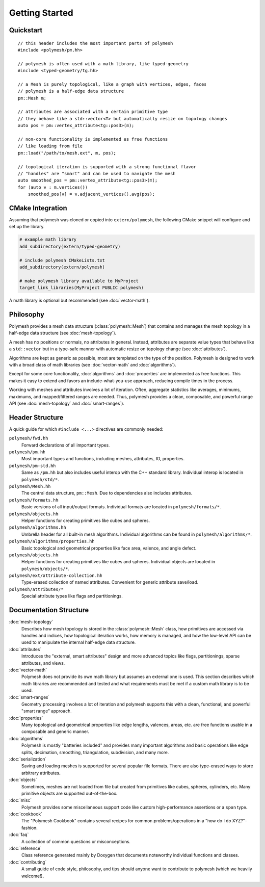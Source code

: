 Getting Started
===============

Quickstart
----------

::

    // this header includes the most important parts of polymesh
    #include <polymesh/pm.hh>

    // polymesh is often used with a math library, like typed-geometry
    #include <typed-geometry/tg.hh>

    // a Mesh is purely topological, like a graph with vertices, edges, faces
    // polymesh is a half-edge data structure
    pm::Mesh m;

    // attributes are associated with a certain primitive type
    // they behave like a std::vector<T> but automatically resize on topology changes
    auto pos = pm::vertex_attribute<tg::pos3>(m);

    // non-core functionality is implemented as free functions
    // like loading from file
    pm::load("/path/to/mesh.ext", m, pos);

    // topological iteration is supported with a strong functional flavor
    // "handles" are "smart" and can be used to navigate the mesh
    auto smoothed_pos = pm::vertex_attribute<tg::pos3>(m);
    for (auto v : m.vertices())
        smoothed_pos[v] = v.adjacent_vertices().avg(pos);


CMake Integration
-----------------

Assuming that polymesh was cloned or copied into ``extern/polymesh``, the following CMake snippet will configure and set up the library.

.. code-block:: cmake

    # example math library
    add_subdirectory(extern/typed-geometry)

    # include polymesh CMakeLists.txt
    add_subdirectory(extern/polymesh)

    # make polymesh library available to MyProject
    target_link_libraries(MyProject PUBLIC polymesh)

A math library is optional but recommended (see :doc:`vector-math`).


Philosophy
----------

Polymesh provides a mesh data structure (:class:`polymesh::Mesh`) that contains and manages the mesh topology in a half-edge data structure (see :doc:`mesh-topology`).

A mesh has no positions or normals, no attributes in general.
Instead, attributes are separate value types that behave like a ``std::vector`` but in a type-safe manner with automatic resize on topology change (see :doc:`attributes`).

Algorithms are kept as generic as possible, most are templated on the type of the position.
Polymesh is designed to work with a broad class of math libraries (see :doc:`vector-math` and :doc:`algorithms`).

Except for some core functionality, :doc:`algorithms` and :doc:`properties` are implemented as free functions.
This makes it easy to extend and favors an include-what-you-use approach, reducing compile times in the process.

Working with meshes and attributes involves a lot of iteration.
Often, aggregate statistics like averages, minimums, maximums, and mapped/filtered ranges are needed.
Thus, polymesh provides a clean, composable, and powerful range API (see :doc:`mesh-topology` and :doc:`smart-ranges`).


Header Structure
----------------

A quick guide for which ``#include <...>`` directives are commonly needed:

``polymesh/fwd.hh``
    Forward declarations of all important types.

``polymesh/pm.hh``
    Most important types and functions, including meshes, attributes, IO, properties.

``polymesh/pm-std.hh``
    Same as ``/pm.hh`` but also includes useful interop with the C++ standard library. Individual interop is located in ``polymesh/std/*``.

``polymesh/Mesh.hh``
    The central data structure, ``pm::Mesh``. Due to dependencies also includes attributes.

``polymesh/formats.hh``
    Basic versions of all input/output formats.
    Individual formats are located in ``polymesh/formats/*``.

``polymesh/objects.hh``
    Helper functions for creating primitives like cubes and spheres.

``polymesh/algorithms.hh``
    Umbrella header for all built-in mesh algorithms. 
    Individual algorithms can be found in ``polymesh/algorithms/*``.

``polymesh/algorithms/properties.hh``
    Basic topological and geometrical properties like face area, valence, and angle defect.

``polymesh/objects.hh``
    Helper functions for creating primitives like cubes and spheres.
    Individual objects are located in ``polymesh/objects/*``.

``polymesh/ext/attribute-collection.hh``
    Type-erased collection of named attributes. Convenient for generic attribute save/load.

``polymesh/attributes/*``
    Special attribute types like flags and partitionings.


Documentation Structure
-----------------------

:doc:`mesh-topology`
    Describes how mesh topology is stored in the :class:`polymesh::Mesh` class, how primitives are accessed via handles and indices, how topological iteration works, how memory is managed, and how the low-level API can be used to manipulate the internal half-edge data structure.

:doc:`attributes`
    Introduces the "external, smart attributes" design and more advanced topics like flags, partitionings, sparse attributes, and views.

:doc:`vector-math`
    Polymesh does not provide its own math library but assumes an external one is used.
    This section describes which math libraries are recommended and tested and what requirements must be met if a custom math library is to be used.

:doc:`smart-ranges`
    Geometry processing involves a lot of iteration and polymesh supports this with a clean, functional, and powerful "smart range" approach.

:doc:`properties`
    Many topological and geometrical properties like edge lengths, valences, areas, etc. are free functions usable in a composable and generic manner.

:doc:`algorithms`
    Polymesh is mostly "batteries included" and provides many important algorithms and basic operations like edge splits, decimation, smoothing, triangulation, subdivision, and many more.

:doc:`serialization`
    Saving and loading meshes is supported for several popular file formats.
    There are also type-erased ways to store arbitrary attributes.

:doc:`objects`
    Sometimes, meshes are not loaded from file but created from primitives like cubes, spheres, cylinders, etc.
    Many primitive objects are supported out-of-the-box.

:doc:`misc`
    Polymesh provides some miscellaneous support code like custom high-performance assertions or a ``span`` type.

:doc:`cookbook`
    The "Polymesh Cookbook" contains several recipes for common problems/operations in a "how do I do XYZ?"-fashion.

:doc:`faq`
    A collection of common questions or misconceptions.

:doc:`reference`
    Class reference generated mainly by Doxygen that documents noteworthy individual functions and classes.

:doc:`contributing`
    A small guide of code style, philosophy, and tips should anyone want to contribute to polymesh (which we heavily welcome!).
